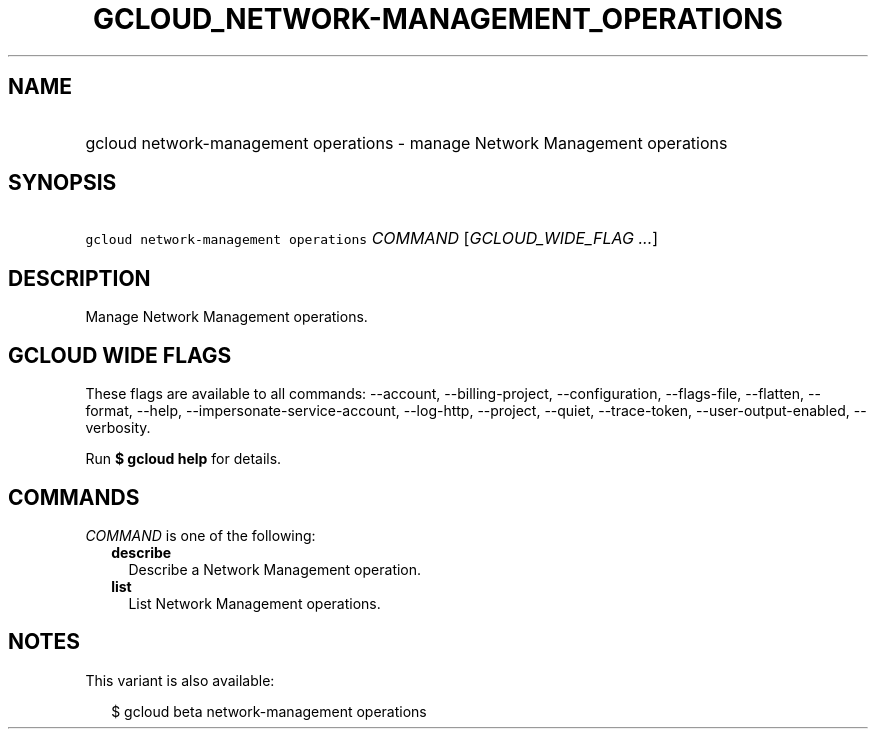 
.TH "GCLOUD_NETWORK\-MANAGEMENT_OPERATIONS" 1



.SH "NAME"
.HP
gcloud network\-management operations \- manage Network Management operations



.SH "SYNOPSIS"
.HP
\f5gcloud network\-management operations\fR \fICOMMAND\fR [\fIGCLOUD_WIDE_FLAG\ ...\fR]



.SH "DESCRIPTION"

Manage Network Management operations.



.SH "GCLOUD WIDE FLAGS"

These flags are available to all commands: \-\-account, \-\-billing\-project,
\-\-configuration, \-\-flags\-file, \-\-flatten, \-\-format, \-\-help,
\-\-impersonate\-service\-account, \-\-log\-http, \-\-project, \-\-quiet,
\-\-trace\-token, \-\-user\-output\-enabled, \-\-verbosity.

Run \fB$ gcloud help\fR for details.



.SH "COMMANDS"

\f5\fICOMMAND\fR\fR is one of the following:

.RS 2m
.TP 2m
\fBdescribe\fR
Describe a Network Management operation.

.TP 2m
\fBlist\fR
List Network Management operations.


.RE
.sp

.SH "NOTES"

This variant is also available:

.RS 2m
$ gcloud beta network\-management operations
.RE

